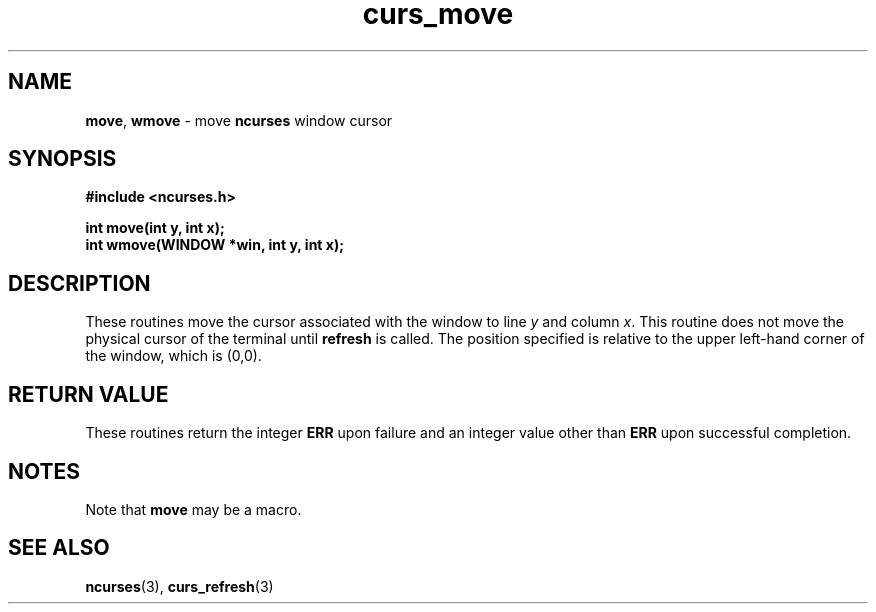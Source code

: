 .\" $FreeBSD$
.\"
.TH curs_move 3 ""
.SH NAME
\fBmove\fR, \fBwmove\fR - move \fBncurses\fR window cursor
.SH SYNOPSIS
\fB#include <ncurses.h>\fR

\fBint move(int y, int x);\fR
.br
\fBint wmove(WINDOW *win, int y, int x);\fR
.br
.SH DESCRIPTION
These routines move the cursor associated with the window to line \fIy\fR and
column \fIx\fR.  This routine does not move the physical cursor of the terminal
until \fBrefresh\fR is called.  The position specified is relative to the upper
left-hand corner of the window, which is (0,0).
.SH RETURN VALUE
These routines return the integer \fBERR\fR upon failure and an integer value
other than \fBERR\fR upon successful completion.
.SH NOTES
Note that \fBmove\fR may be a macro.
.SH SEE ALSO
\fBncurses\fR(3), \fBcurs_refresh\fR(3)
.\"#
.\"# The following sets edit modes for GNU EMACS
.\"# Local Variables:
.\"# mode:nroff
.\"# fill-column:79
.\"# End:
